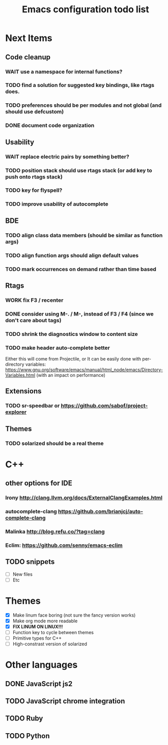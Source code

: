 #+TITLE: Emacs configuration todo list

* Next Items
** Code cleanup
*** WAIT use a namespace for internal functions?
*** TODO find a solution for suggested key bindings, like rtags does.
*** TODO preferences should be per modules and not global (and should use defcustom)
*** DONE document code organization
** Usability
*** WAIT replace electric pairs by something better?
*** TODO position stack should use rtags stack (or add key to push onto rtags stack)
*** TODO key for flyspell?
*** TODO improve usability of autocomplete
** BDE
*** TODO align class data members (should be similar as function args)
*** TODO align function args should align default values
*** TODO mark occurrences on demand rather than time based
** Rtags
*** WORK fix F3 / recenter
*** DONE consider using M-. / M-, instead of F3 / F4 (since we don't care about tags)
*** TODO shrink the diagnostics window to content size
*** TODO make header auto-complete better
   Either this will come from Projectile, or
   It can be easily done with per-directory variables:
   https://www.gnu.org/software/emacs/manual/html_node/emacs/Directory-Variables.html
   (with an impact on performance)
** Extensions
*** TODO sr-speedbar or https://github.com/sabof/project-explorer
** Themes
*** TODO solarized should be a real theme
* C++
** other options for IDE
*** Irony http://clang.llvm.org/docs/ExternalClangExamples.html
*** autocomplete-clang https://github.com/brianjcj/auto-complete-clang
*** Malinka http://blog.refu.co/?tag=clang
*** Eclim: https://github.com/senny/emacs-eclim
** TODO snippets
    - [ ] New files
    - [ ] Etc
* Themes
    - [X] Make linum face boring (not sure the fancy version works)
    - [X] Make org mode more readable
    - [X] *FIX LINUM ON LINUX!!!*
    - [ ] Function key to cycle between themes
    - [ ] Primitive types for C++
    - [ ] High-constrast version of solarized
* Other languages
** DONE JavaScript js2
** TODO JavaScript chrome integration
** TODO Ruby
** TODO Python
